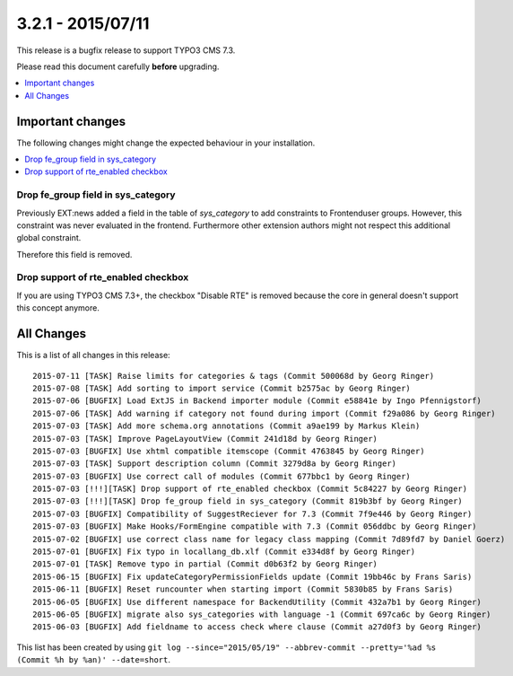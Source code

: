 3.2.1 - 2015/07/11
==================

This release is a bugfix release to support TYPO3 CMS 7.3.

Please read this document carefully **before** upgrading.

.. only:: html

.. contents::
        :local:
        :depth: 1


Important changes
-----------------
The following changes might change the expected behaviour in your installation.

.. only:: html

.. contents::
        :local:
        :depth: 1

Drop fe_group field in sys_category
^^^^^^^^^^^^^^^^^^^^^^^^^^^^^^^^^^^
Previously EXT:news added a field in the table of *sys_category* to add constraints to Frontenduser groups.
However, this constraint was never evaluated in the frontend. Furthermore other extension authors might not respect this additional global constraint.

Therefore this field is removed.

Drop support of rte_enabled checkbox
^^^^^^^^^^^^^^^^^^^^^^^^^^^^^^^^^^^^
If you are using TYPO3 CMS 7.3+, the checkbox "Disable RTE" is removed because the core in general doesn't support this concept anymore.


All Changes
-----------
This is a list of all changes in this release: ::

	2015-07-11 [TASK] Raise limits for categories & tags (Commit 500068d by Georg Ringer)
	2015-07-08 [TASK] Add sorting to import service (Commit b2575ac by Georg Ringer)
	2015-07-06 [BUGFIX] Load ExtJS in Backend importer module (Commit e58841e by Ingo Pfennigstorf)
	2015-07-06 [TASK] Add warning if category not found during import (Commit f29a086 by Georg Ringer)
	2015-07-03 [TASK] Add more schema.org annotations (Commit a9ae199 by Markus Klein)
	2015-07-03 [TASK] Improve PageLayoutView (Commit 241d18d by Georg Ringer)
	2015-07-03 [BUGFIX] Use xhtml compatible itemscope (Commit 4763845 by Georg Ringer)
	2015-07-03 [TASK] Support description column (Commit 3279d8a by Georg Ringer)
	2015-07-03 [BUGFIX] Use correct call of modules (Commit 677bbc1 by Georg Ringer)
	2015-07-03 [!!!][TASK] Drop support of rte_enabled checkbox (Commit 5c84227 by Georg Ringer)
	2015-07-03 [!!!][TASK] Drop fe_group field in sys_category (Commit 819b3bf by Georg Ringer)
	2015-07-03 [BUGFIX] Compatibility of SuggestReciever for 7.3 (Commit 7f9e446 by Georg Ringer)
	2015-07-03 [BUGFIX] Make Hooks/FormEngine compatible with 7.3 (Commit 056ddbc by Georg Ringer)
	2015-07-02 [BUGFIX] use correct class name for legacy class mapping (Commit 7d89fd7 by Daniel Goerz)
	2015-07-01 [BUGFIX] Fix typo in locallang_db.xlf (Commit e334d8f by Georg Ringer)
	2015-07-01 [TASK] Remove typo in partial (Commit d0b63f2 by Georg Ringer)
	2015-06-15 [BUGFIX] Fix updateCategoryPermissionFields update (Commit 19bb46c by Frans Saris)
	2015-06-11 [BUGFIX] Reset runcounter when starting import (Commit 5830b85 by Frans Saris)
	2015-06-05 [BUGFIX] Use different namespace for BackendUtility (Commit 432a7b1 by Georg Ringer)
	2015-06-05 [BUGFIX] migrate also sys_categories with language -1 (Commit 697ca6c by Georg Ringer)
	2015-06-03 [BUGFIX] Add fieldname to access check where clause (Commit a27d0f3 by Georg Ringer)


This list has been created by using ``git log --since="2015/05/19" --abbrev-commit --pretty='%ad %s (Commit %h by %an)' --date=short``.
